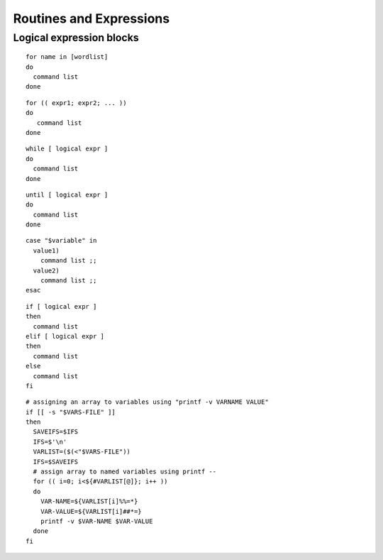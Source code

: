 .. _expressions:

#############################
Routines and Expressions
#############################

Logical expression blocks
=============================

::

   for name in [wordlist] 
   do
     command list
   done

::

   for (( expr1; expr2; ... ))
   do
      command list
   done

::

   while [ logical expr ]
   do
     command list
   done

::
 
   until [ logical expr ]
   do
     command list
   done

::
 
   case "$variable" in
     value1)
       command list ;;
     value2)
       command list ;;
   esac

::

   if [ logical expr ] 
   then
     command list
   elif [ logical expr ]
   then
     command list
   else
     command list
   fi

::

   # assigning an array to variables using "printf -v VARNAME VALUE"
   if [[ -s "$VARS-FILE" ]]
   then
     SAVEIFS=$IFS
     IFS=$'\n'
     VARLIST=($(<"$VARS-FILE"))
     IFS=$SAVEIFS
     # assign array to named variables using printf --
     for (( i=0; i<${#VARLIST[@]}; i++ ))
     do
       VAR-NAME=${VARLIST[i]%%=*}
       VAR-VALUE=${VARLIST[i]##*=}
       printf -v $VAR-NAME $VAR-VALUE
     done
   fi

::